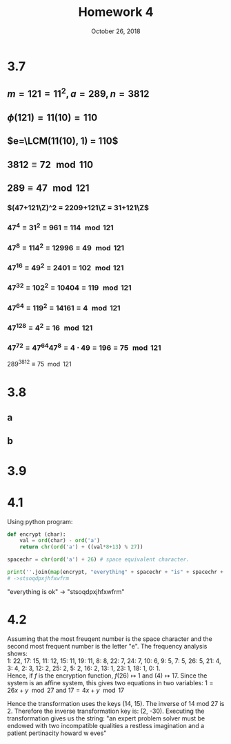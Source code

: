 #+TITLE: Homework 4
#+DATE: October 26, 2018
#+OPTIONS: TOC:nil
#+LATEX: \setcounter{secnumdepth}{-1}

* 3.7
** $m=121=11^2, a=289, n=3812$

** $\phi(121) = 11(10)=110$

** $e=\LCM(11(10), 1) = 110$

** $3812 \equiv 72 \mod{110}$

** $289 \equiv 47 \mod{121}$

*** $(47+121\Z)^2 = 2209+121\Z = 31+121\Z$
*** $47^4 \equiv 31^2 \equiv 961 \equiv 114 \mod{121}$
*** $47^8 \equiv 114^2 \equiv 12996 \equiv 49 \mod{121}$
*** $47^{16} \equiv 49^2 \equiv 2401 \equiv 102 \mod{121}$
*** $47^{32} \equiv 102^2 \equiv 10404 \equiv 119 \mod{121}$
*** $47^{64} \equiv 119^2 \equiv 14161 \equiv 4 \mod{121}$
*** $47^{128} \equiv 4^2 \equiv 16 \mod{121}$
*** $47^{72} \equiv 47^{64}47^8 \equiv 4\cdot 49 \equiv 196 \equiv 75 \mod{121}$

$289^{3812}\equiv 75 \mod{121}$

* 3.8
** a
   #+BEGIN_EXPORT latex
   \begin{proof}
     Let $p=2^n+1$ be a prime. Assume to the contrary that $n$ is not a power of 2, but still positive.
     Therefore, $n$ must have an odd prime factor, $k$, such that $n=kc$ for some $1\leq c\in\N \leq k$.
     Now:
     \begin{align*}
       2^n+1 &\equiv 2^{kc}+1 \pmod{2^c+1} \\
       &\equiv (2^c)^k+1 \pmod{2^c+1} \\
       &\equiv (-1)^k+1 \pmod{2^c+1} &&\tag{$2^c\equiv-1\mod{2^c+1}$} \\
       &\equiv (-1)+1 \pmod{2^c+1} &&\tag{$k$ is odd} \\
       &\equiv 0 \pmod{2^c+1} \\
       &\implies (2^c+1)|(2^n+1)
     \end{align*}
     Note that $1\leq c\leq n$, and therefore $2^c+1 \leq 2^n+1$, so if $(2^c+1)|(2^n+1)$, $2^n+1$ must not be a prime.
     Hence, $n$ must be a power of 2. $\qedhere$
   \end{proof}
   #+END_EXPORT
** b
   #+BEGIN_EXPORT latex
   \begin{proof}
     Assume that there exists a prime number $p=2^n-1$ where n is not prime. This means that $n=kc$ for some $1\leq k,c\in\N\leq n$.
     Now by (3.22), $p = 2^n-1 = 2^{kc} - 1 = (2^k-1)(a^{(c-1)k}+a^{(c-2)d}+\cdots+a^d+1)$ meaning that $(2^k-1)|p$. Hence $p$ must not be a prime.
     Which is a contradiction. Therefore, $n$ must be a prime number. $\qedhere$
   \end{proof}
   #+END_EXPORT
* 3.9
  #+BEGIN_EXPORT latex
  \begin{proof}
    $\implies$ Assume that $n$ is a product of Fermat primes where each prime occurs at most once in $n$. Such that $n=(2^{2^e_1}+1)(2^{2^e_2}+1)\ldots(2^{2^e_k}+1)$.
    Now by induction on $k$: \\
    Base case: If $k=1$, $n=2^{2^e_1}$ and $\phi(n) = \phi(2^{2^e_1}+1) = (2^{2^e_1}+1)-1 = 2^{2^e_1}$ which is clearly a power of 2. \\
    Now assume the assumption is true up to $k=c$. To prove this for $k=c+1$: \\
    $\phi(n)=\phi((2^{2^e_1}+1)(2^{2^e_2}+1)\ldots(2^{2^e_{c+1}}+1))$ and since $\phi$ is multiplicitive this is equal to $\phi((2^{2^e_1}+1)(2^{2^e_2}+1)\ldots(2^{2^e_{c}}+1))\phi(2^{2^e_{c+1}}+1)$.
    Now by the inductive assumption, $\phi((2^{2^e_1}+1)(2^{2^e_2}+1)\ldots(2^{2^e_{c}}+1))$ is a power of 2, and by the base case, $\phi(2^{2^e_{c+1}}+1)$ is a power of two,
    and the product of two powers of two is clearly another power of two. Therefore $\phi(n)$ is a power of 2. \\

    $\impliedby$ Assume that $\phi(n)$ is a power of 2. Let $n=p_1^{e_1}p_2^{e_2}\ldots p_k^{e_k}$.
    Now by induction on $k$: \\
    Base case: If $k=1$, $n=p_1^{e_1}$ and $\phi(n)$ is:
    \begin{align*}
      &= \phi(p_1^{e_1}) = p_1^{e_1-1}(p_1-1) = 2^k &&k\in\N \\
      &= p_1-1 = \frac{2^k}{p_1^{e_1-1}}
    \end{align*}
    Now there are two cases to make $\frac{2^k}{p_1^{e_1-1}}$ an integer: either $e_1=1$, or $p_1=2$. \\
    If $e_1=1$, $p_1 = 2^k+1$ and hence $p_1$ is a Fermat prime. \\
    If $p_1=2$, then $p=2^{k+1}$, but then $p$ is not a prime, so this is impossible. \\
    Hence $p_1$ must be a Fermat prime. \\
    Now assume that if $n$ has $c$ prime powers, and $\phi(n)$ is a power of 2, all those primes are Fermat primes and occur at most once in $n$.
    Let $n=p_1^{e_1}p_2^{e_2}\ldots p_c^{e_c}p_{c+1}^{e_{c+1}}$. Now $\phi(n)$ is:
    \begin{align*}
      &= \phi(p_1^{e_1}p_2^{e_2}\ldots p_c^{e_c}p_{c+1}^{e_{c+1}}) \\
      &= \phi(p_1^{e_1}p_2^{e_2}\ldots p_c^{e_c})\phi(p_{c+1}^{e_{c+1}}) &&\tag{$\phi$ is a multiplicitive function and all prime numbers are co-prime}
    \end{align*}
    Since $\phi(n)$ is a power of 2, $\phi(p_1^{e_1}p_2^{e_2}\ldots p_c^{e_c})$ must be a power of two (since only the product of powers of two can form another power of two) and all primes are Fermat primes with a single power, and since $\phi(p_{c+1}^{e_{c+1}})$ must also be a power of two, it must be a Fermat prime with $e_{c+1}=1$ by the base case.
    Therefore, if $\phi(n)$ is a power of 2, all of its prime factors must be Fermat primes with a power of at most 1. $\qedhere$
  \end{proof}
  #+END_EXPORT
* 4.1
  Using python program:
  #+BEGIN_SRC python
    def encrypt (char):
        val = ord(char) - ord('a')
        return chr(ord('a') + ((val*8+13) % 27))

    spacechr = chr(ord('a') + 26) # space equivalent character.

    print(''.join(map(encrypt, "everything" + spacechr + "is" + spacechr + "ok")))
    # ->stsoqdpxjhfxwfrm
  #+END_SRC

  "everything is ok" -> "stsoqdpxjhfxwfrm"

* 4.2
  Assuming that the most freuqent number is the space character and the second most
  frequent number is the letter "e". The frequency analysis shows: \\
  1: 22, 17: 15, 11: 12, 15: 11, 19: 11, 8: 8, 22: 7, 24: 7, 10: 6, 9: 5,
  7: 5, 26: 5, 21: 4, 3: 4, 2: 3, 12: 2, 25: 2, 5: 2, 16: 2, 13: 1, 23: 1,
  18: 1, 0: 1. \\
  Hence, if $f$ is the encryption function, $f(26)\mapsto 1$ and $(4)\mapsto 17$.
  Since the system is an affine system, this gives two equations in two variables: $1 = 26x+y \mod{27}$ and $17=4x+y \mod{17}$
  #+BEGIN_EXPORT latex
  \begin{align*}
    26x+y &\equiv 1 \mod{27} &&\tag{Eq.1}\\
    4x+y &\equiv 17 \mod{27} &&\tag{Eq.2}\\
    y &\equiv 1 - 26x \mod{27} &&\tag{Using Eq.1} \\
    4x+1-26x &\equiv 17 \mod{27} &&\tag{Substituting into Eq.2} \\
    22x &\equiv -16 \equiv 308 \mod{27} \\
    x &\equiv 14 \mod{27} \\
    4(14)+y &\equiv 17 &&\tag{Substitnuting into Eq.2} \\
    56+y &\equiv 17 \mod{27} \\
    y &\equiv -39 \equiv 15 \mod{27}
  \end{align*}
  #+END_EXPORT

  Hence the transformation uses the keys (14, 15). The inverse of 14 mod 27 is 2. Therefore the inverse transformation key is: (2, -30).
  Executing the transformation gives us the string:
  "an expert problem solver must be endowed with two incompatible qualities  a restless imagination and a patient pertinacity  howard w eves"
